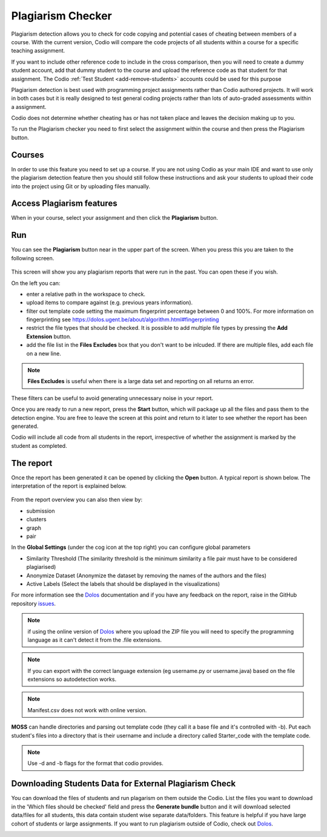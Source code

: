 .. meta::
   :description: Plagiarism detection allows you to check for code copying and potential cases of cheating between members of a course.
   
.. _plagiarism:

Plagiarism Checker
==================


Plagiarism detection allows you to check for code copying and potential cases of cheating between members of a course. With the current version, Codio will compare the code projects of all students within a course for a specific teaching assignment.

If you want to include other reference code to include in the cross comparison, then you will need to create a dummy student account, add that dummy student to the course and upload the reference code as that student for that assignment. The Codio :ref:`Test Student <add-remove-students>` accounts could be used for this purpose

Plagiarism detection is best used with programming project assignments rather than Codio authored projects. It will work in both cases but it is really designed to test general coding projects rather than lots of auto-graded assessments within a assignment.

Codio does not determine whether cheating has or has not taken place and leaves the decision making up to you.


To run the Plagiarism checker you need to first select the assignment within the course and then press the Plagiarism button.

  .. image:: /img/guides/plag-button.png
     :alt: Plagiarism start

Courses
*******
In order to use this feature you need to set up a course. If you are not using Codio as your main IDE and want to use only the plagiarism detection feature then you should still follow these instructions and ask your students to upload their code into the project using Git or by uploading files manually.

Access Plagiarism features
**************************

When in your course, select your assignment and then click the **Plagiarism** button.

  .. image:: /img/guides/plag-button.png
     :alt: Plagiarism start

Run
***

You can see the **Plagiarism** button near in the upper part of the screen. When you press this you are taken to the following screen.

  .. image:: /img/guides/plag-summary.png
     :alt: Plagiarism summary

This screen will show you any plagiarism reports that were run in the past. You can open these if you wish.

On the left you can:

- enter a relative path in the workspace to check.
- upload items to compare against (e.g. previous years information).
- filter out template code setting the maximum fingerprint percentage between 0 and 100%. For more information on fingerprinting see https://dolos.ugent.be/about/algorithm.html#fingerprinting
- restrict the file types that should be checked. It is possible to add multiple file types by pressing the **Add Extension** button.
- add the file list in the **Files Excludes** box that you don't want to be inlcuded. If there are multiple files, add each file on a new line.

.. Note:: **Files Excludes** is useful when there is a large data set and reporting on all returns an error.


These filters can be useful to avoid generating unnecessary noise in your report.

Once you are ready to run a new report, press the **Start** button, which will package up all the files and pass them to the detection engine. You are free to leave the screen at this point and return to it later to see whether the report has been generated.

Codio will include all code from all students in the report, irrespective of whether the assignment is marked by the student as completed.



The report
**********
Once the report has been generated it can be opened by clicking the **Open** button. A typical report is shown below. The interpretation of the report is explained below.

  .. image:: /img/guides/plag-main-report.png
     :alt: Plagiarism main report

From the report overview you can also then view by:

- submission
- clusters
- graph
- pair

In the **Global Settings** (under the cog icon at the top right) you can configure global parameters

- Similarity Threshold (The similarity threshold is the minimum similarity a file pair must have to be considered plagiarised)
- Anonymize Dataset (Anonymize the dataset by removing the names of the authors and the files)
- Active Labels (Select the labels that should be displayed in the visualizations)

For more information see the `Dolos <https://dolos.ugent.be/>`_ documentation and if you have any feedback on the report, raise in the GitHub repository `issues <https://github.com/dodona-edu/dolos/issues>`_.

.. Note:: if using the online version of `Dolos <https://dolos.ugent.be/server/#/>`_ where you upload the ZIP file  you will need to specify the programming language as it can't detect it from the .file extensions.

.. Note:: If you can export with the correct language extension (eg username.py or username.java) based on the file extensions so autodetection works.

.. Note:: Manifest.csv does not work with online version.



**MOSS** can handle directories and parsing out template code (they call it a base file and it's controlled with -b). Put each student's files into a directory that is their username 
and include a directory called Starter_code with the template code.

.. Note::  Use -d and -b flags for the format that codio provides.

Downloading Students Data for External Plagiarism Check
*******************************************************

You can download the files of students and run plagarism on them outside the Codio. List the files you want to download in the 'Which files should be checked' field and press the **Generate bundle** button and it will download selected data/files for all students, this data contain student wise separate data/folders. This feature is helpful if you have large cohort of students or large assignments. If you want to run plagiarism outside of Codio, check out `Dolos <https://dolos.ugent.be/>`_. 


.. image:: /img/guides/plagiarism-generate-bundle.png
     :alt: Plagiarism Generate Bundle

